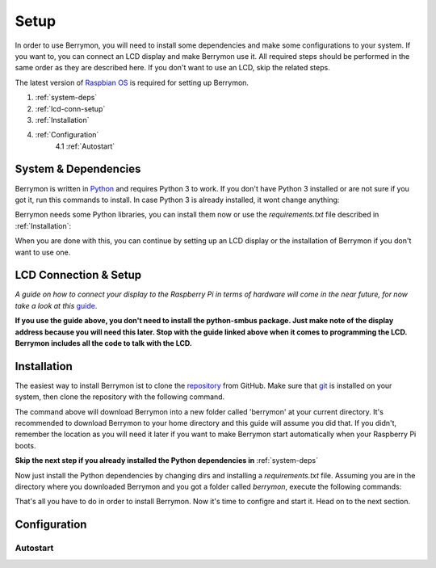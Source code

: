 Setup
=====

In order to use Berrymon, you will need to install some dependencies
and make some configurations to your system. If you want to, you can connect
an LCD display and make Berrymon use it. All required steps should be performed 
in the same order as they are described here. If you don't want to use an LCD,
skip the related steps.

The latest version of `Raspbian OS <https://www.raspberrypi.org/downloads/raspbian/>`_ is required for setting up Berrymon.

1. :ref:`system-deps`
2. :ref:`lcd-conn-setup`
3. :ref:`Installation`
4. :ref:`Configuration`
    4.1 :ref:`Autostart`

.. _system-deps:

System & Dependencies
---------------------

Berrymon is written in `Python <https://www.python.org>`_ and requires Python 3 to work. If you
don't have Python 3 installed or are not sure if you got it, run this commands to install. In case
Python 3 is already installed, it wont change anything:

.. code-block:: bash
    :caption: Install Python 3 using *apt*

    sudo apt install python3 python3-pip

Berrymon needs some Python libraries, you can install them now or use the *requirements.txt*
file described in :ref:`Installation`:

.. code-block:: bash
    :caption: Install Python libraries using *pip*

    python3 -m pip install psutil smbus2 flask

When you are done with this, you can continue by setting up an LCD display or the installation
of Berrymon if you don't want to use one.

.. _lcd-conn-setup:

LCD Connection & Setup
----------------------

*A guide on how to connect your display to the Raspberry Pi in terms of
hardware will come in the near future, for now take a look at this* `guide <http://www.circuitbasics.com/raspberry-pi-i2c-lcd-set-up-and-programming>`_.

**If you use the guide above, you don't need to install the python-smbus package. Just make note of the display 
address because you will need this later. Stop with the guide linked above when it comes to programming the LCD.
Berrymon includes all the code to talk with the LCD.**

Installation
------------

The easiest way to install Berrymon ist to clone the `repository <https://github.com/maxkreja/berrymon>`_ from GitHub. 
Make sure that `git <https://git-scm.com/>`_ is installed on your system, then clone the repository with the following
command.

.. code-block:: bash
    :caption: Clone the latest version from GitHub

    git clone https://github.com/maxkreja/berrymon.git berrymon

The command above will download Berrymon into a new folder called 'berrymon' at your current directory. It's recommended
to download Berrymon to your home directory and this guide will assume you did that. If you didn't, remember the location
as you will need it later if you want to make Berrymon start automatically when your Raspberry Pi boots.

**Skip the next step if you already installed the Python dependencies in** :ref:`system-deps`

Now just install the Python dependencies by changing dirs and installing a *requirements.txt* file. Assuming you are in the directory
where you downloaded Berrymon and you got a folder called *berrymon*, execute the following commands:

.. code-block:: bash
    :caption: Install Python dependencies

    cd berrymon
    python3 -m pip install -r requirements.txt

That's all you have to do in order to install Berrymon. Now it's time to configre and start it. Head on to the next section.

Configuration
-------------

Autostart
~~~~~~~~~